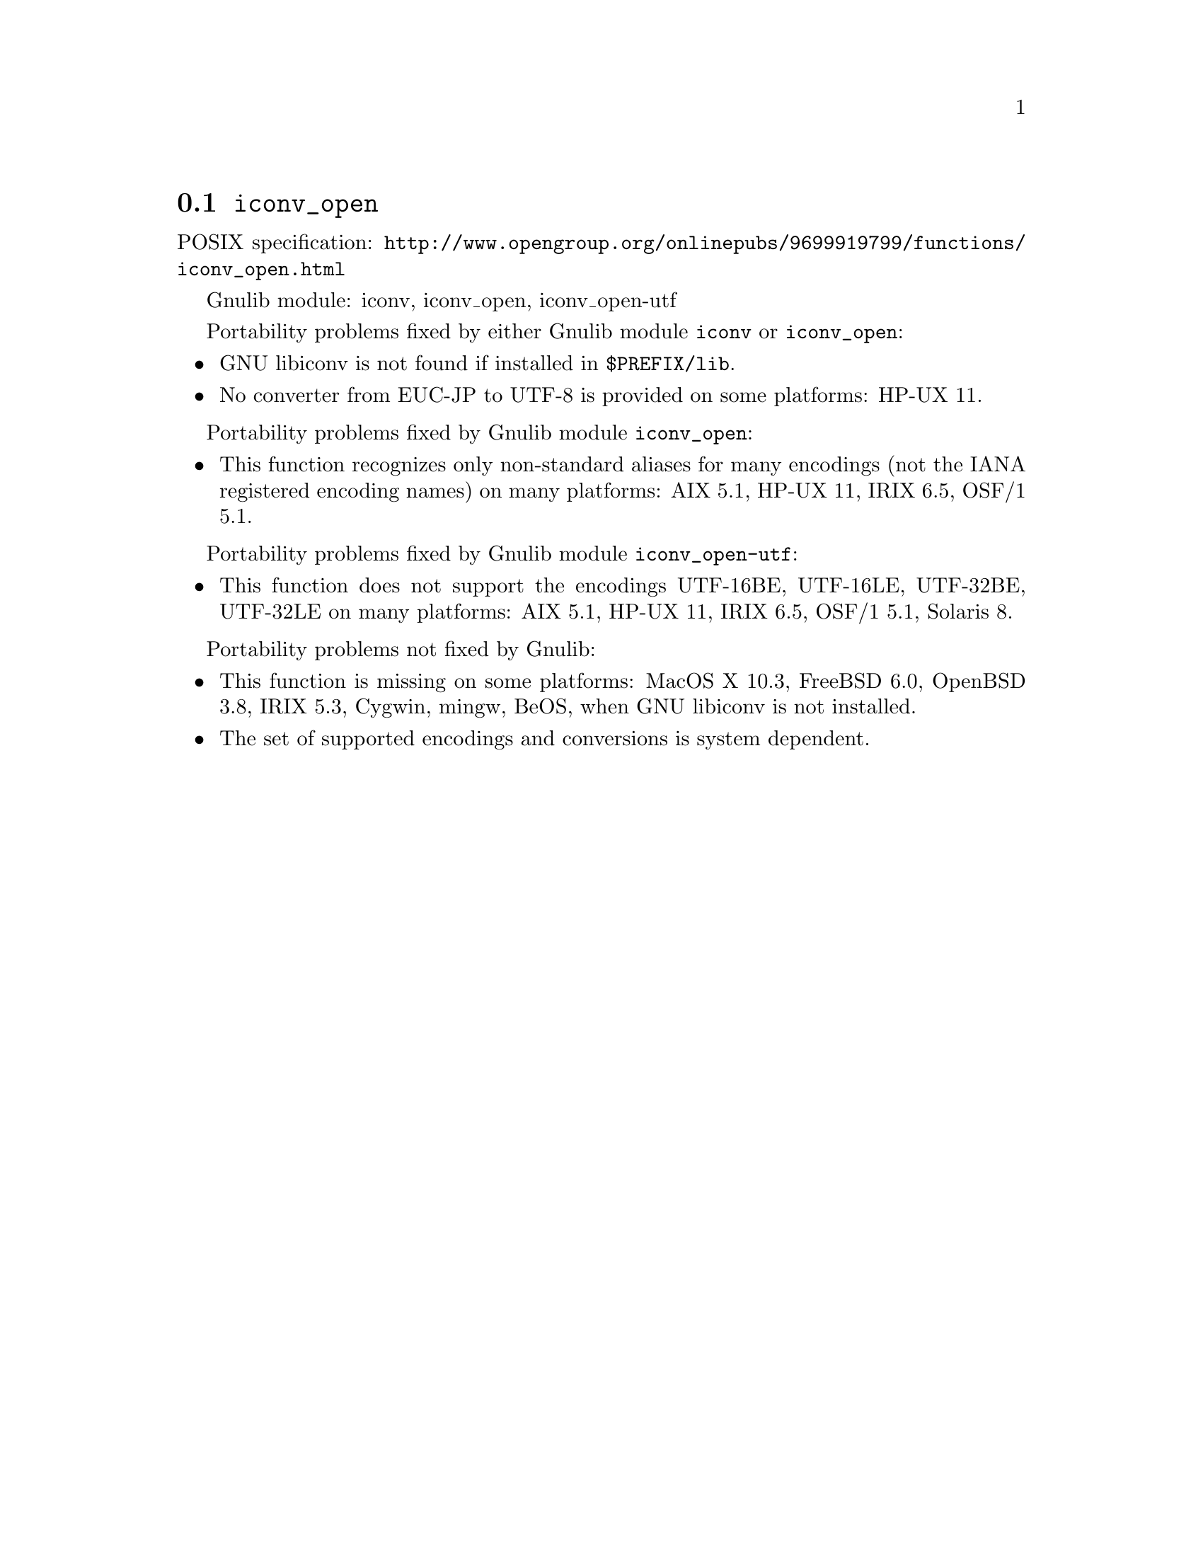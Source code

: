 @node iconv_open
@section @code{iconv_open}
@findex iconv_open

POSIX specification: @url{http://www.opengroup.org/onlinepubs/9699919799/functions/iconv_open.html}

Gnulib module: iconv, iconv_open, iconv_open-utf

Portability problems fixed by either Gnulib module @code{iconv} or @code{iconv_open}:
@itemize
@item
GNU libiconv is not found if installed in @file{$PREFIX/lib}.
@item
No converter from EUC-JP to UTF-8 is provided on some platforms:
HP-UX 11.
@end itemize

Portability problems fixed by Gnulib module @code{iconv_open}:
@itemize
@item
This function recognizes only non-standard aliases for many encodings (not
the IANA registered encoding names) on many platforms:
AIX 5.1, HP-UX 11, IRIX 6.5, OSF/1 5.1.
@end itemize

Portability problems fixed by Gnulib module @code{iconv_open-utf}:
@itemize
@item
This function does not support the encodings UTF-16BE, UTF-16LE, UTF-32BE,
UTF-32LE on many platforms:
AIX 5.1, HP-UX 11, IRIX 6.5, OSF/1 5.1, Solaris 8.
@end itemize

Portability problems not fixed by Gnulib:
@itemize
@item
This function is missing on some platforms:
MacOS X 10.3, FreeBSD 6.0, OpenBSD 3.8, IRIX 5.3, Cygwin, mingw, BeOS,
when GNU libiconv is not installed.
@item
The set of supported encodings and conversions is system dependent.
@end itemize
